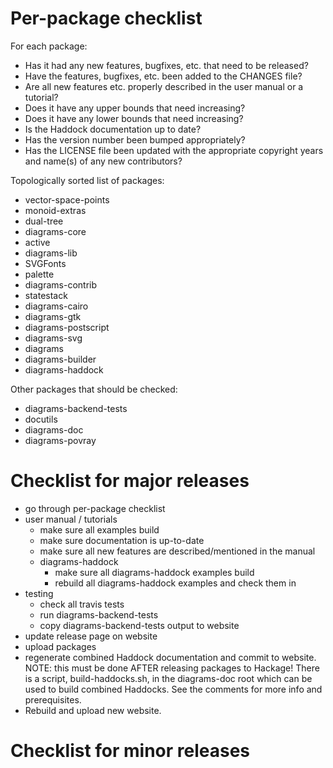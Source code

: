 * Per-package checklist

  For each package:

  - Has it had any new features, bugfixes, etc. that need to be
    released?
  - Have the features, bugfixes, etc. been added to the CHANGES file?
  - Are all new features etc. properly described in the user manual
    or a tutorial?
  - Does it have any upper bounds that need increasing?
  - Does it have any lower bounds that need increasing?
  - Is the Haddock documentation up to date?
  - Has the version number been bumped appropriately?
  - Has the LICENSE file been updated with the appropriate copyright
    years and name(s) of any new contributors?

  Topologically sorted list of packages:

  - vector-space-points
  - monoid-extras
  - dual-tree
  - diagrams-core
  - active
  - diagrams-lib
  - SVGFonts
  - palette
  - diagrams-contrib
  - statestack
  - diagrams-cairo
  - diagrams-gtk
  - diagrams-postscript
  - diagrams-svg
  - diagrams
  - diagrams-builder
  - diagrams-haddock

  Other packages that should be checked:

  - diagrams-backend-tests
  - docutils
  - diagrams-doc
  - diagrams-povray
* Checklist for major releases
  + go through per-package checklist
  + user manual / tutorials
    + make sure all examples build
    + make sure documentation is up-to-date
    + make sure all new features are described/mentioned in the manual
    + diagrams-haddock
      + make sure all diagrams-haddock examples build
      + rebuild all diagrams-haddock examples and check them in
  + testing
    + check all travis tests
    + run diagrams-backend-tests
    + copy diagrams-backend-tests output to website
  + update release page on website
  + upload packages
  + regenerate combined Haddock documentation and commit to website.
    NOTE: this must be done AFTER releasing packages to Hackage!
    There is a script, build-haddocks.sh, in the diagrams-doc root
    which can be used to build combined Haddocks.  See the comments
    for more info and prerequisites.
  + Rebuild and upload new website.
* Checklist for minor releases

